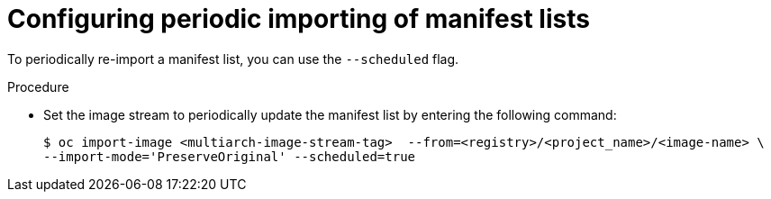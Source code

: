 // Module included in the following assemblies:
// * openshift_images/image-streams-managing.adoc

:_content-type: PROCEDURE
[id="images-imagestream-periodic-import-list_{context}"]
= Configuring periodic importing of manifest lists

To periodically re-import a manifest list, you can use the `--scheduled` flag.

.Procedure

* Set the image stream to periodically update the manifest list by entering the following command:
+
[source,terminal]
----
$ oc import-image <multiarch-image-stream-tag>  --from=<registry>/<project_name>/<image-name> \
--import-mode='PreserveOriginal' --scheduled=true
----